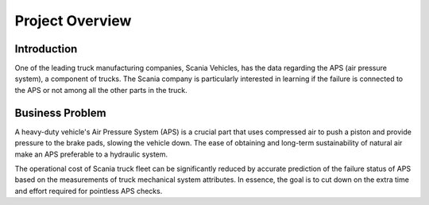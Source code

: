 =====================
**Project Overview**
=====================

-------------------
Introduction
-------------------
One of the leading truck manufacturing companies, Scania Vehicles, has the data regarding the APS (air pressure system), 
a component of trucks. The Scania company is particularly interested in learning if the failure is connected to the APS or not 
among all the other parts in the truck.

.. image:: https://www.scania.com/content/www/group/en/home/products-and-services/services/repair-and-maintenance/_jcr_content/root/responsivegrid/responsivegrid_copy_/responsivegrid_816603832/responsivegrid_copy/responsivegrid_copy/image.coreimg.90.992.jpeg/1583332883746.jpeg
   :width: 400

-------------------
Business Problem
-------------------
A heavy-duty vehicle's Air Pressure System (APS) is a crucial part that uses compressed air to push a piston and provide pressure 
to the brake pads, slowing the vehicle down. The ease of obtaining and long-term sustainability of natural air make an APS preferable 
to a hydraulic system.

The operational cost of Scania truck fleet can be significantly reduced by accurate prediction of the failure status of APS based 
on the measurements of truck mechanical system attributes. In essence, the goal is to cut down on the extra time and effort required for pointless 
APS checks.



  


.. -----------------------
.. **Indices and tables**
.. -----------------------
.. * :ref:`genindex`
.. * :ref:`modindex`
.. * :ref:`search`